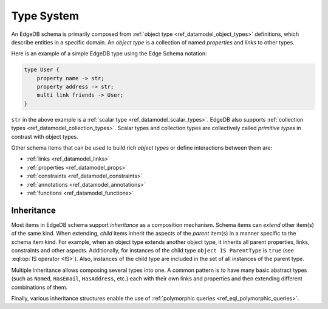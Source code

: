 .. _ref_datamodel_typesystem:

===========
Type System
===========

An EdgeDB schema is primarily composed from :ref:`object type
<ref_datamodel_object_types>` definitions, which describe entities in
a specific domain.  An *object type* is a collection of named
*properties* and *links* to other types.

Here is an example of a simple EdgeDB type using the Edge Schema notation:

.. code-block:: sdl

    type User {
        property name -> str;
        property address -> str;
        multi link friends -> User;
    }

``str`` in the above example is a
:ref:`scalar type <ref_datamodel_scalar_types>`.  EdgeDB also supports
:ref:`collection types <ref_datamodel_collection_types>`.  Scalar
types and collection types are collectively called *primitive types* in
contrast with object types.

Other schema items that can be used to build rich *object types* or
define interactions between them are:

* :ref:`links <ref_datamodel_links>`
* :ref:`properties <ref_datamodel_props>`
* :ref:`constraints <ref_datamodel_constraints>`
* :ref:`annotations <ref_datamodel_annotations>`
* :ref:`functions <ref_datamodel_functions>`


.. _ref_datamodel_inheritance:

Inheritance
-----------

Most items in EdgeDB schema support *inheritance* as a composition mechanism.
Schema items can *extend* other item(s) of the same kind.  When extending,
*child* items inherit the aspects of the *parent* item(s) in a manner specific
to the schema item kind.  For example, when an object type extends another
object type, it inherits all parent properties, links, constraints and other
aspects.  Additionally, for instances of the child type
``object IS ParentType`` is ``true`` (see :eql:op:`IS operator <IS>`).  Also,
instances of the child type are included in the set of all instances of
the parent type.

Multiple inheritance allows composing several types into one. A common
pattern is to have many basic abstract types (such as ``Named``,
``HasEmail``, ``HasAddress``, etc.) each with their own links and
properties and then extending different combinations of them.

Finally, various inheritance structures enable the use of
:ref:`polymorphic queries <ref_eql_polymorphic_queries>`.
